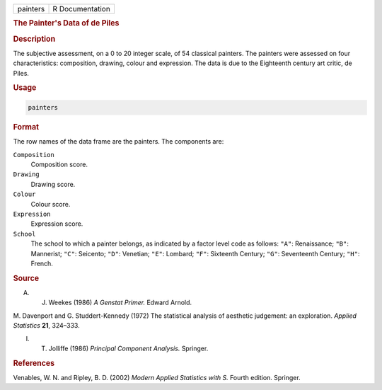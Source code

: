 .. container::

   ======== ===============
   painters R Documentation
   ======== ===============

   .. rubric:: The Painter's Data of de Piles
      :name: painters

   .. rubric:: Description
      :name: description

   The subjective assessment, on a 0 to 20 integer scale, of 54
   classical painters. The painters were assessed on four
   characteristics: composition, drawing, colour and expression. The
   data is due to the Eighteenth century art critic, de Piles.

   .. rubric:: Usage
      :name: usage

   .. code:: R

      painters

   .. rubric:: Format
      :name: format

   The row names of the data frame are the painters. The components are:

   ``Composition``
      Composition score.

   ``Drawing``
      Drawing score.

   ``Colour``
      Colour score.

   ``Expression``
      Expression score.

   ``School``
      The school to which a painter belongs, as indicated by a factor
      level code as follows: ``"A"``: Renaissance; ``"B"``: Mannerist;
      ``"C"``: Seicento; ``"D"``: Venetian; ``"E"``: Lombard; ``"F"``:
      Sixteenth Century; ``"G"``: Seventeenth Century; ``"H"``: French.

   .. rubric:: Source
      :name: source

   A. J. Weekes (1986) *A Genstat Primer.* Edward Arnold.

   M. Davenport and G. Studdert-Kennedy (1972) The statistical analysis
   of aesthetic judgement: an exploration. *Applied Statistics* **21**,
   324–333.

   I. T. Jolliffe (1986) *Principal Component Analysis.* Springer.

   .. rubric:: References
      :name: references

   Venables, W. N. and Ripley, B. D. (2002) *Modern Applied Statistics
   with S.* Fourth edition. Springer.
